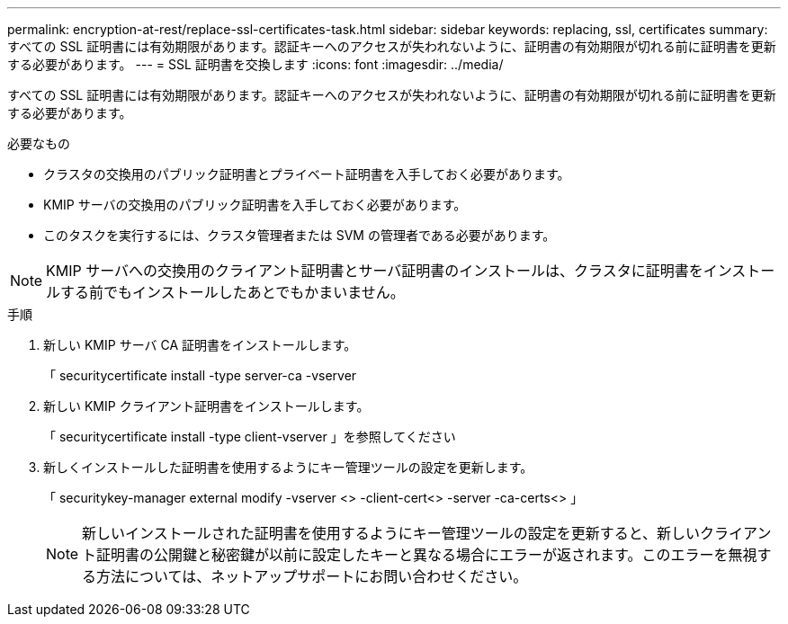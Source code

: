 ---
permalink: encryption-at-rest/replace-ssl-certificates-task.html 
sidebar: sidebar 
keywords: replacing, ssl, certificates 
summary: すべての SSL 証明書には有効期限があります。認証キーへのアクセスが失われないように、証明書の有効期限が切れる前に証明書を更新する必要があります。 
---
= SSL 証明書を交換します
:icons: font
:imagesdir: ../media/


[role="lead"]
すべての SSL 証明書には有効期限があります。認証キーへのアクセスが失われないように、証明書の有効期限が切れる前に証明書を更新する必要があります。

.必要なもの
* クラスタの交換用のパブリック証明書とプライベート証明書を入手しておく必要があります。
* KMIP サーバの交換用のパブリック証明書を入手しておく必要があります。
* このタスクを実行するには、クラスタ管理者または SVM の管理者である必要があります。


[NOTE]
====
KMIP サーバへの交換用のクライアント証明書とサーバ証明書のインストールは、クラスタに証明書をインストールする前でもインストールしたあとでもかまいません。

====
.手順
. 新しい KMIP サーバ CA 証明書をインストールします。
+
「 securitycertificate install -type server-ca -vserver

. 新しい KMIP クライアント証明書をインストールします。
+
「 securitycertificate install -type client-vserver 」を参照してください

. 新しくインストールした証明書を使用するようにキー管理ツールの設定を更新します。
+
「 securitykey-manager external modify -vserver <> -client-cert<> -server -ca-certs<> 」

+
[NOTE]
====
新しいインストールされた証明書を使用するようにキー管理ツールの設定を更新すると、新しいクライアント証明書の公開鍵と秘密鍵が以前に設定したキーと異なる場合にエラーが返されます。このエラーを無視する方法については、ネットアップサポートにお問い合わせください。

====

